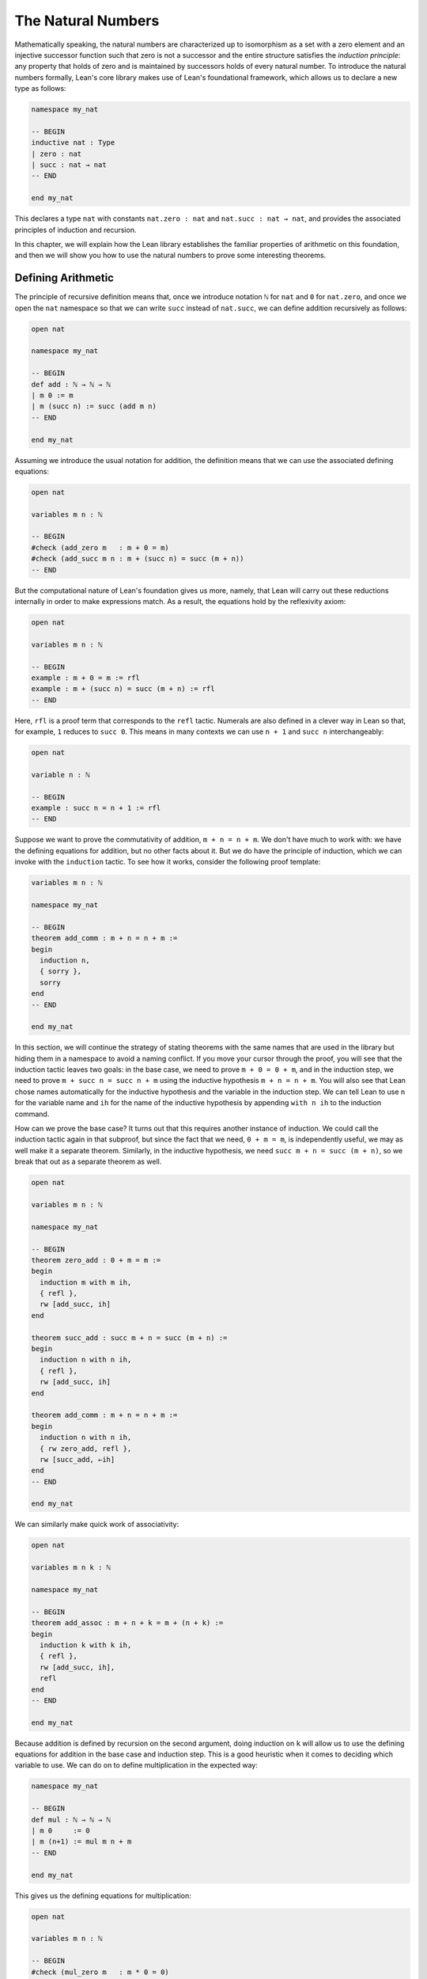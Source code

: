 .. _the_natural_numbers:

The Natural Numbers
===================

Mathematically speaking, the natural numbers are characterized up to isomorphism as
a set with a zero element and an injective successor function
such that zero is not a successor and the entire structure
satisfies the *induction principle*:
any property that holds of zero and is maintained
by successors holds of every natural number.
To introduce the natural numbers formally,
Lean's core library makes use of Lean's foundational framework,
which allows us to declare a new type as follows:

.. code-block:: lean

    namespace my_nat

    -- BEGIN
    inductive nat : Type
    | zero : nat
    | succ : nat → nat
    -- END

    end my_nat

This declares a type ``nat`` with constants
``nat.zero : nat`` and ``nat.succ : nat → nat``,
and provides the associated principles of induction and recursion.

In this chapter, we will explain how the Lean library
establishes the familiar properties of arithmetic on this foundation,
and then we will show you how to use the natural numbers
to prove some interesting theorems.


Defining Arithmetic
-------------------

The principle of recursive definition means that,
once we introduce notation ``ℕ`` for ``nat`` and ``0`` for ``nat.zero``,
and once we open the ``nat`` namespace so that we can write ``succ``
instead of ``nat.succ``,
we can define addition recursively as follows:

.. code-block:: lean

    open nat

    namespace my_nat

    -- BEGIN
    def add : ℕ → ℕ → ℕ
    | m 0 := m
    | m (succ n) := succ (add m n)
    -- END

    end my_nat

Assuming we introduce the usual notation for addition,
the definition means that we can use the associated
defining equations:

.. code-block:: lean

    open nat

    variables m n : ℕ

    -- BEGIN
    #check (add_zero m   : m + 0 = m)
    #check (add_succ m n : m + (succ n) = succ (m + n))
    -- END

But the computational nature of Lean's foundation gives us more,
namely, that Lean will carry out these reductions
internally in order to make expressions match.
As a result, the equations hold by the reflexivity axiom:

.. code-block:: lean

    open nat

    variables m n : ℕ

    -- BEGIN
    example : m + 0 = m := rfl
    example : m + (succ n) = succ (m + n) := rfl
    -- END

Here, ``rfl`` is a proof term that corresponds to the ``refl`` tactic.
Numerals are also defined in a clever way in Lean so that,
for example, ``1`` reduces to ``succ 0``.
This means in many contexts we can use ``n + 1`` and ``succ n``
interchangeably:

.. code-block:: lean

    open nat

    variable n : ℕ

    -- BEGIN
    example : succ n = n + 1 := rfl
    -- END

Suppose we want to prove the commutativity of addition, ``m + n = n + m``.
We don't have much to work with: we have the defining equations for
addition, but no other facts about it.
But we do have the principle of induction,
which we can invoke with the ``induction`` tactic.
To see how it works, consider the following proof template:

.. code-block:: lean

    variables m n : ℕ

    namespace my_nat

    -- BEGIN
    theorem add_comm : m + n = n + m :=
    begin
      induction n,
      { sorry },
      sorry
    end
    -- END

    end my_nat

In this section, we will continue the strategy of
stating theorems with the same names that are used in the library
but hiding them in a namespace to avoid a naming conflict.
If you move your cursor through the proof,
you will see that the induction tactic leaves two goals:
in the base case, we need to prove ``m + 0 = 0 + m``,
and in the induction step,
we need to prove ``m + succ n = succ n + m``
using the inductive hypothesis ``m + n = n + m``.
You will also see that Lean chose names automatically
for the inductive hypothesis and the variable in the induction step.
We can tell Lean to use ``n`` for the variable name and ``ih``
for the name of the inductive hypothesis by appending ``with n ih``
to the induction command.

How can we prove the base case?
It turns out that this requires another instance of induction.
We could call the induction tactic again in that subproof,
but since the fact that we need, ``0 + m = m``,
is independently useful, we may as well make it a separate theorem.
Similarly, in the inductive hypothesis, we need ``succ m + n = succ (m + n)``,
so we break that out as a separate theorem as well.

.. code-block:: lean

    open nat

    variables m n : ℕ

    namespace my_nat

    -- BEGIN
    theorem zero_add : 0 + m = m :=
    begin
      induction m with m ih,
      { refl },
      rw [add_succ, ih]
    end

    theorem succ_add : succ m + n = succ (m + n) :=
    begin
      induction n with n ih,
      { refl },
      rw [add_succ, ih]
    end

    theorem add_comm : m + n = n + m :=
    begin
      induction n with n ih,
      { rw zero_add, refl },
      rw [succ_add, ←ih]
    end
    -- END

    end my_nat

We can similarly make quick work of associativity:

.. code-block:: lean

    open nat

    variables m n k : ℕ

    namespace my_nat

    -- BEGIN
    theorem add_assoc : m + n + k = m + (n + k) :=
    begin
      induction k with k ih,
      { refl },
      rw [add_succ, ih],
      refl
    end
    -- END

    end my_nat

Because addition is defined by recursion on the second argument,
doing induction on ``k`` will allow us to use the defining equations
for addition in the base case and induction step.
This is a good heuristic when it comes to deciding which variable to use.
We can do on to define multiplication in the expected way:

.. code-block:: lean

    namespace my_nat

    -- BEGIN
    def mul : ℕ → ℕ → ℕ
    | m 0     := 0
    | m (n+1) := mul m n + m
    -- END

    end my_nat

This gives us the defining equations for multiplication:

.. code-block:: lean

    open nat

    variables m n : ℕ

    -- BEGIN
    #check (mul_zero m   : m * 0 = 0)
    #check (mul_succ m n : m * (succ n) = m * n + m)

    example : m * 0 = 0 := rfl
    example : m * (n + 1) = m * n + m := rfl
    -- END

We now challenge you to use nothing more than these defining equations
and the properties of addition we have already established
to prove all of the following:

.. code-block:: lean

    open nat

    variables m n k : ℕ

    namespace my_nat

    -- BEGIN
    theorem mul_add : m * (n + k) = m * n + m * k := sorry

    theorem zero_mul : 0 * n = 0 := sorry

    theorem one_mul : 1 * n = n := sorry

    theorem mul_assoc : m * n * k = m * (n * k) := sorry

    theorem mul_comm : m * n= n * m := sorry
    -- END

    end my_nat

The library also defines a function for exponentiation, ``nat.pow``.

.. code-block:: lean

    open nat

    namespace my_nat

    -- BEGIN
    def pow (b : ℕ) : ℕ → ℕ
    | 0        := 1
    | (succ n) := pow n * b
    -- END

    end my_nat

Note that because the argument ``b`` in this definition is presented
before the colon,
it is taken to be fixed in the recursive definition,
and so the recursive call refers to ``pow n`` instead of ``pow b n``.
We challenge you to state and prove some basic theorems about ``nat.pow``
from the associated defining equations, ``nat.pow_zero`` and ``nat.pow_succ``.
Beware: the *Lean* library also defines a version of ``pow``
that works for more general structures,
and it uses ``b * pow n`` instead of ``pow n * b`` in the recursive call.
Hopefully, someone will take the initiative to eventually merge the two,
but in the meanwhile,
we are in the unfortunate situation that we are using different parts of the
library depending on whether we are raising a ``nat`` or an element
of some other structure to a power.

In a moment, we will show formally that ``succ`` is injective.
We can use this to prove the cancellation law for addition,
namely, if ``m + n = k + n`` then ``m = k``.
The natural way to prove this is by induction on ``n``.
But now something strange is happening: we are doing
induction on a variable that occurs only in a hypothesis.
Step through the proof below and see how Lean handles it.

.. code-block:: lean

    open nat

    variables m n k : ℕ

    namespace my_nat

    -- BEGIN
    theorem add_right_cancel (h : m + n = k + n) : m = k :=
    begin
      induction n with n ih,
      { apply h },
      apply ih,
      apply succ.inj h
    end
    -- END

    end my_nat

As expected, there is a zero case and an induction step,
but the inductive hypothesis is now an *implication*:
``m + n = k + n → m = k``.
In other words, the induction tactic uses the
principle of induction to prove the general statement
"for every ``n``, if ``m + n = k + n`` then ``m = k``"
by induction on ``n``.
It does this by *reverting* the hypothesis, ``h``,
applying the induction principle,
and *reintroducing* it in the induction step.
In the next chapter, you will learn how to do
this manually, and also how to carry out induction
on other compound statements.
At this point, we only ask you to notice that
induction is doing something interesting under the hood.
As with all tactics, you can learn more about the
induction step by reading the description that appears
when you hover over it or looking it up in the
`mathlib documentation <https://leanprover-community.github.io/mathlib_docs/>`_.
You can also learn more about the way Lean supports
reasoning about inductively defined
structures in `Theorem Proving in Lean`_.

We can avoid the need for a compound induction hypothesis
by defining other functions first.
The *predecessor* function on the natural numbers subtracts one,
but clips at zero,
so we have ``pred 0 = 0``.
Similarly, *truncated subtraction* on the natural numbers,
denoted ``m - n`` in the library,
subtracts ``n`` from ``m`` but returns zero
if ``n`` is bigger.
They are defined recursively as follows:

.. code-block:: lean

    namespace my_nat

    -- BEGIN
    def pred : ℕ → ℕ
    | 0     := 0
    | (n+1) := n

    def sub (m : ℕ) : ℕ → ℕ
    | 0     := m
    | (n+1) := pred (sub n)
    -- END

    end my_nat

The predecessor function can be used to prove the injectivity of ``succ``.
Here we use the ``show`` command to change
the goal to one the is definitionally equal to the original one.
Using ``show`` forces Lean to recognize that fact
by unfolding the computational rule for ``pred``.

.. code-block:: lean

    open nat

    variables m n : ℕ

    -- BEGIN
    example (h : succ m = succ n) : m = n :=
    begin
      show pred (succ m) = pred (succ n),
      rw h
    end
    -- END

We challenge you to use the definitions of ``pred`` and ``succ``
to prove ``m + n - n = m``,
a fact known as ``add_sub_cancel`` in the library.
The proof is easy if you find just the right
auxiliary fact to prove first.
Can you figure out what it is?
If you succeed, you can go on to use ``add_sub_cancel``
to prove ``add_right_cancel`` if you wish.

.. the answer: ``succ m - succ n = m - n``.

.. code-block:: lean

    open nat

    variables m n : ℕ

    -- BEGIN
    example : m + n - n = n :=
    sorry
    -- END

There are a number of ways to define the less-than-or-equal relation
on the natural numbers.
Given the behavior of truncated subtraction,
we could define ``m ≤ n`` to be ``m - n = 0``.
Or we can say that ``m ≤ n`` if and only if there is a ``k``
such that ``m + k = n``,
which is expressed as ``∃ k, m + k = n`` in Lean.
In fact, the core library uses an inductive definition to define ``≤``,
but the details aren't important.
The equivalence of ``m`` with ``m - n = 0`` is given by
the theorem ``nat.sub_eq_zero_iff_le`` in the library,
and you will easily be able to establish the second
equivalence once we show you how to use the existential quantifier.


Carrying out Computations
-------------------------

Defining the operations of arithmetic on the natural numbers
and establishing their fundamental properties is interesting,
but it does not feel like *real* mathematics.
we have taken facts about the natural numbers for granted
since we were schoolchildren,
and we should expect any good formal library to make them readily available.
What we really need to know is how to use the
natural numbers to prove more interesting theorems.
We will turn to that in the next section.
First, we will say a bit more about proving statements
that are "obvious" or "just calculation."

The computational side of Lean's foundation means that
we can not only reason about the natural numbers,
but compute with them.
The ``#eval`` command will evaluate any closed expression
that Lean is capable of evaluating.

.. code-block:: lean

    #eval 12345 * 6789

It is appealing that, in Lean, we can define the factorial
function, prove theorems above it, and then calculate:

.. code-block:: lean

    def factorial : ℕ → ℕ
    | 0     := 1
    | (n+1) := (n+1) * factorial n

    theorem factorial_pos (n : ℕ) : 0 < factorial n :=
    begin
      induction n with n ih,
      { apply zero_lt_one },
      exact mul_pos (nat.succ_pos _) ih
    end

    #eval factorial 100

The ``#eval`` command is also sometimes helpful
for giving us a sense of what a function does.
Of course, in mathematics we can define functions
that cannot be computed.
But Lean does a good job of keeping track of which ones
are computable
and evaluating them when it can.

But the ``#eval`` command cannot be used to prove theorems.
For evaluation, Lean extracts bytecode from the definitions and
executes it efficiently,
without justifying the computation axiomatically.
If we insist on having formal proofs of all our claims,
we cannot trust ``#eval``.

So how do we establish a simple computational claim like
``2 + 2 = 4``?
This is where definitional equality,
which *is* part of Lean's trusted kernel,
is helpful.
When it is required to do so,
Lean can unfold the definition of the
numerals and use the defining equations for
addition to simplify both sides of the equation until they
come out the same.

.. code-block:: lean

    example : 2 + 2 = 4 :=
    rfl

Be careful: making Lean unfolding definitions and compute
in this way is o.k. for
small calculations, but it is inefficient.
Unfolding the definitions of addition and multiplication
amount to calculating with numbers in unary notation.
For more substantial calculations, use ``norm_num``:

.. code-block:: lean

    import tactic

    example : 12345 * 6789 = 83810205 :=
    by norm_num

Like ``ring``, ``norm_num`` is a more substantial piece
of automation. It constructs efficient proofs using
binary representation.
It works for equally well for the real numbers,
and other structures that support numerals.

.. code-block:: lean

    import tactic
    import data.real.basic

    example : (12345 : ℝ) * 6789 = 83810205 :=
    by norm_num

The ``norm_num`` tactic is designed specifically
for numeric calculation.
In contrast, definitional reduction is more general. For example, it can be used to confirm the result of concatenating two lists of numbers:

.. code-block:: lean

    example : [1, 2, 3] ++ [4, 5] = [1, 2, 3, 4, 5] :=
    rfl

What about proving facts like ``2 + 2 < 5``?
For statements like this one
that are built up from computable relations,
the proof term ``dec_trivial``
finds the means to construct a proof:

.. code-block:: lean

    example : 2 + 2 < 5 :=
    dec_trivial

It also relies on definitional reduction,
and so is fairly general.
For example, in the next section,
we will learn that ``range 10`` denotes
the finite set of natural numbers less than ``10``,
where the ``range`` function is in the
``finset`` namespace. The term ``dec_trivial``
show that ``3`` is in that set:

.. code-block:: lean

    import data.finset

    open finset

    example : 3 ∈ range 10 :=
    dec_trivial

It can even do bounded iteration to show that
23 is not a product of two numbers that
are less than or equal to 5.

.. code-block:: lean

    import data.nat.basic

    example : ∀ x ≤ 5, ∀ y ≤ 5, x * y ≠ 23 :=
    dec_trivial

But once again, be careful: ``dec_trivial``
is inefficient, and not designed for long calculations.
When it can be used, the ``norm_num`` tactic
is more efficient:

.. code-block:: lean

    import tactic

    example : 12345 * 6789 < 83810206 :=
    by norm_num

The tactic can also show that numbers are prime:

.. code-block:: lean

    import tactic

    open nat

    example : prime 257 :=
    by norm_num

If you are running this tutorial in VS Code,
try replacing ``257`` with ``65537``.
The tactic should still succeed in a few seconds.

The general question as to how to efficiently verify
computational results and use them in proofs in trusted ways
falls under the heading *computational reflection*.
This is a very important topic,
and not one that we can fully address here.
But tools like ``ring`` and ``norm_num``
cover some of the most basic instances.

Another useful tool for carrying calculations is Lean's
term rewriting tactic, known as ``simp``.
The ``simp`` tactic tries to simplify a goal using
a collection of facts that have been marked as
simplification rules, typically facts like ``x + 0 = x``
and ``x * 1 = x``.

.. code-block:: lean

    example (m n : ℕ) (f : ℕ → ℕ) : f (m * 1 + 0 + n) = f (m + n) :=
    by simp

This can save you the trouble of looking for facts in the library
and applying them manually.
It can also provide a learning experience.
Mathlib offers a variant of ``simp`` called ``squeeze_simp``
which calls ``simp``,
determines the list of simplification rules that were used,
and suggests calling ``simp`` more efficiently with this smaller list.
If you ``import tactic`` and replace ``simp`` by ``squeeze_simp``
in the previous example,
the output in the Lean Goal window will suggest using the following:

.. code-block:: lean

    example (m n : ℕ) (f : ℕ → ℕ) : f (m * 1 + 0 + n) = f (m + n) :=
    by simp only [add_zero, mul_one]

The simplifier can also prove theorems by simplifying them to ``true``:

.. code-block:: lean

    example (m : ℕ) : 1 ∣ m :=
    by simp

It will perform *conditional rewriting*, which is to say,
it will try to rewrite using an identity with hypotheses
by rewriting the hypotheses themselves to ``true``.
In the next example, the line that beings ``local attribute`` tells
the simplifier that in the current section or file,
it should use the rule ``abs_of_nonneg``,
which says ``abs a = a`` when ``a ≥ 0``.
The command ``simp *`` tells the simplifier to use the
facts in the local context as well as its battery of
simplification rules.

.. code-block:: lean

    import data.real.basic

    local attribute [simp] abs_of_nonneg

    example (a : ℝ) (f : ℝ → ℝ) (h: a ≥ 0) : f (abs a) = f a :=
    by simp *

The simplifier can also use *permutative conversions* like
``a + b = b + a``.
To avoid looping,
the simplifier only applies the rule if it makes the
term smaller under some arbitrary but fixed ordering of terms.
This provides a useful trick for proving identities
with expressions involving an operation that is associative
and commutative. Simplifying using those two properties
and a funny combination of the two,
*left commutativity*, has the net effect of moving
all parentheses to the left and
put the terms in the canonical order.

.. code-block:: lean

    example (a b c d e f : ℕ) : a + b + (c + d) + (e + f) =
      f + (d + (c + b)) + e + a :=
    by simp [add_assoc, add_comm, add_left_comm]

    example (a b c d e f : ℕ) : min (min (min a b) (min c d)) (min e f) =
      min (min (min f (min d (min c b))) e) a :=
    by simp [min_assoc, min_comm, min_left_comm]

As usual, you can learn more about the simplifier
and the various options in the mathlib documentation
`mathlib documentation <https://leanprover-community.github.io/mathlib_docs/>`_
or `Theorem Proving in Lean`_.
We recommend using ``simp`` sparingly,
since it can slow down complication of proofs and it is
not a substitute for learning how to do things by hand.
But with judicious use, it can be quite helpful.

We close this section with a few small tricks
that are often useful for reasoning about the natural numbers.
First, it is convenient that ``m < n`` and ``m + 1 ≤ n``
are definitionally the same:

.. code-block:: lean

    variables m n : ℕ

    -- BEGIN
    example (h : m < n) : m + 1 ≤ n := h

    example (h : 0 < n)  : 1 ≤ n := h
    -- END

The hypotheses ``n ≠ 0`` are equivalent ``0 < n``,
but mathlib favors the second.
Fortunately it is easy to convert between the two:

.. code-block:: lean

    variable n : ℕ

    -- BEGIN
    example (h : n ≠ 0) : 0 < n :=
    nat.pos_of_ne_zero h

    example (h : 0 < n) : n ≠ 0 :=
    ne_of_gt h
    -- END

Reasoning with truncated subtraction is inconvenient,
because most of the facts in the library that support calculation
with subtraction have side conditions on the size of the arguments.
To prove ``m - n + k``, it is often easier to prove ``m + n = k``.

.. code-block:: lean

    import data.nat.basic

    variables m n k : ℕ

    -- BEGIN
    example (h : m = k + n) : m - n = k :=
    by simp [h]
    -- END

In fact, it is often more useful to state theorems in terms of
addition rather than subtraction.
The same holds for multiplication and division.
When ``m`` and ``n`` are natural numbers,
``m / n`` denotes the natural number part of the quotient, and
``m % n`` denotes the remainder.
Often the best way to prove ``m = k / n``
is to prove ``m * n = k``.

.. code-block:: lean

    variables m n k : ℕ

    -- BEGIN
    example (h : m * n = k) (h' : n > 0) : m = k / n :=
    begin
      symmetry,
      apply nat.div_eq_of_eq_mul_left h' h.symm,
    end
    -- END

This snippet illustrates two ways of turning an equation ``a = b``
to the equation ``b = a``.
The ``symmetry`` tactic reverses the equation in the goal,
and in this case that allows us to apply a theorem in which the identity
goes the other way.
Given ``h : a = b``, the expression ``eq.symm h`` is a proof of ``b = a``.
Since ``a = b`` is an abbreviation for ``eq a b``,
Lean's *anonymous projection* notation allows us to write ``h.symm``
for ``eq.symm h``.
So the proof above reverses the direction of ``h`` so we can
apply ``nat.div_eq_of_eq_mul_left h'``,
and then reverses the direction of the result to prove the goal.

The example above gives us an opportunity to introduce another
useful syntactic gadget that is available to us in Lean.
If ``e₁`` and ``e₂`` are expressions,
then ``e₁ $ e₂`` abbreviates ``e₁ (e₂)``.
This allows us to apply an expression ``e₁`` to
another complex expression ``e₂``
without having to remember to close a parenthesis at the end.
With this notation,
we can replace the tactic proof above with a one-line proof term:

.. code-block:: lean

    variables m n k : ℕ

    -- BEGIN
    example (h : m * n = k) (h' : n > 0) : m = k / n :=
    eq.symm $ nat.div_eq_of_eq_mul_left h' h.symm
    -- END

Sums and Products
-----------------

.. reference to sets, functions, and relations chapter

For every type ``α``,
Lean offers us a datatype, ``finset α``,
that consists of finite sets of elements of ``α``.
In a later chapter, we will learn more about ``finset α``
and how to use it.
What is of interest to us here is that Lean
will also allow us to write down finite sums and products
indexed by elements of any such set.
Two particular constructions of finite sets are
especially useful in this respect.
For every natural number ``n``,
``finset.range n`` is the finite set of numbers less than ``n``,
and for every pair of natural numbers ``m`` and ``n``,
``finset.Ico m n`` is the finite set of natural numbers that are greater
than or equal to ``m`` and less than ``n``.

.. code-block:: lean

    import data.finset

    open finset

    #eval range 5
    #eval Ico 3 7

    example : range 5 = {0, 1, 2, 3, 4} :=
    dec_trivial

    example : range 5 = {4, 1, 2, 0, 0, 3} :=
    dec_trivial

    example : Ico 3 7 = {3, 4, 5, 6} :=
    dec_trivial

    example : Ico 3 7 = {6, 3, 3, 5, 4} :=
    dec_trivial

In ``Ico``, the letter ``I`` suggests an interval, ``c`` stands for "closed", and ``o`` stands for "open."

In Lean, the expression ``λ x, x^2`` denotes the function which maps
any ``x`` to ``x^2``.
This is known as *lambda notation*,
and the Greek letter lambda can be entered with ``\lam`` in VS Code.
Often the type of ``x`` can be inferred from context,
but you can also write, for example,
``λ x : ℕ, x^2`` to mean the squaring function on the natural numbers.
The two expressions below therefore represent the sum of the
square function over the sets ``{0, 1, 2, 3, 4}`` and ``{3, 4, 5, 6}``
respectively.
Compute these yourself before checking Lean's answer.

.. code-block:: lean

    import algebra.big_operators

    open finset

    #eval finset.sum (range 5) (λ x, x^2)
    #eval finset.sum (Ico 3 7) (λ x, x^2)

In the ``import`` line, the phrase "big operators" refers to the extension of binary operations like
sums, product, min, and max to finite sets.
We have opened the ``finset`` namespace to use the names ``range`` and ``Ico``,
but we still have to qualify the name ``sum``.
Lean's anonymous projection notation provides a slight improvement:

.. code-block:: lean

    import algebra.big_operators

    open finset

    -- BEGIN
    #eval (range 5).sum (λ x, x^2)
    #eval (Ico 3 7).sum (λ x, x^2)
    -- END

In the next snippet, the command ``open_locale big_operators``
tells Lean that we want to use notation
defined for big operators.

.. code-block:: lean

    import algebra.big_operators

    -- BEGIN
    open finset
    open_locale big_operators

    #eval ∑ x in range 5, x^2
    #eval ∑ x in Ico 3 7, x^2
    -- END

The summation symbol is entered as ``\sum``.
Try using this notation to calculate the sum of the natural numbers from
1 to 100. The summation operation is quite general;
it can be used to sum values in any structure that has a
commutative, associative addition operation and a zero.
The two theorems indicated below make summation with
the ``range`` function a prime candidate for proof by induction.

.. code-block:: lean

    import algebra.big_operators

    open finset
    open_locale big_operators

    -- BEGIN
    variables {α : Type*} [add_comm_monoid α]
    variables (n : ℕ) (f : ℕ → α)

    #check (sum_range_zero f : ∑ x in range 0, f x = 0)
    #check (sum_range_succ f n :
      ∑ i in range (n + 1), f i = f n + (∑ i in range n, f i))
    -- END

We can use these, for example, to derive the usual formula
for the sum of the natural numbers from 1 to ``n``:

.. code-block:: lean

    import algebra.big_operators

    open finset
    open_locale big_operators

    variable n : ℕ

    -- BEGIN
    example : 2 * ∑ i in range (n + 1), i = n * (n + 1) :=
    begin
      induction n with n ih,
      { simp },
      rw [sum_range_succ, mul_add, ih],
      simp only [nat.succ_eq_add_one],
      ring
    end
    -- END

If you step through this proof,
there should be nothing surprising.
In the inductive step, we use ``sum_range_succ`` to
expand the sum, and then we use the inductive hypothesis.
We use the simplifier to rewrite ``succ n`` everywhere to ``n + 1``,
at which point,
the ``ring`` tactic finishes off the calculation.

See if you can use the methods introduced in the last section
to express this result in its more familiar form:

.. code-block:: lean

    import algebra.big_operators

    open finset
    open_locale big_operators

    variable n : ℕ

    -- BEGIN
    example : ∑ i in range (n + 1), i = n * (n + 1) / 2 :=
    sorry
    -- END

Also show that almost exactly the same proof works for sums of squares.
The only difference is that at one point you need to use
the theorem ``nat.pow_two`` to expand ``n^2`` into a product.

.. code-block:: lean

    import algebra.big_operators

    open finset
    open_locale big_operators

    variable n : ℕ

    -- BEGIN
    example : 6 * ∑ i in range (n + 1), i^2 = n * (n + 1) * (2*n + 1) :=
    sorry
    -- END

It also works for sums of cubes.

.. code-block:: lean

    import algebra.big_operators

    open finset
    open_locale big_operators

    variable n : ℕ

    -- BEGIN
    example : 4 * ∑ i in range (n + 1), i^3 = n^2 * (n + 1)^2 :=
    begin
      have pow_three : ∀ n : nat, n^3 = n * n * n,
      { intro n, simp [nat.pow_succ] },
      sorry
    end
    -- END

The same approach can be used to derive the formula
for geometric sums.
At an opportune moment,
you can use ``pow_succ`` to replace ``r^(n+1)`` by ``r * r^n``.

.. code-block:: lean

    import algebra.big_operators
    import data.real.basic

    open finset
    open_locale big_operators

    -- BEGIN
    variables (n : ℕ) (r : ℝ)

    example : (r - 1) * (∑ i in range n, r^i) = r^n - 1 :=
    sorry
    -- END

In fact, the same proof should work if you replace the real numbers
by any commutative ring.

.. code-block:: lean

    import algebra.big_operators
    import data.real.basic

    open finset
    open_locale big_operators

    -- BEGIN
    variables {R : Type*} [comm_ring R] (n : ℕ) (r : R)

    example : (r - 1) * (∑ i in range n, r^i) = r^n - 1 :=
    sorry
    -- END

In Lean, finite products work much the same way as finite sums.
To illustrate, let's relate the factorial function with the
corresponding product.
In Lean, the factorial function on the natural numbers
is called ``nat.fact``,
and the two expected computation rules are
``nat.fact_zero`` and ``nat.fact_succ``.
The following snippet declares convenient notation:

.. code-block:: lean

    import data.nat.basic

    local postfix !:90 := nat.fact

Here is a useful fact: when you call the ``rw`` tactic
with the name of a recursively defined function instead of
a theorem,
it uses the associated defining equations. So you can
use ``rw [nat.fact]`` instead of ``rw [nat.fact_zero]`` and ``rw [nat.fact_succ]``.

.. code-block:: lean

    import data.nat.basic

    local postfix !:90 := nat.fact

    -- BEGIN
    example : 0! = 1 :=
    by rw [nat.fact]

    example (n : ℕ) : (n+1)! = (n+1) * n! :=
    by rw [nat.fact]
    -- END

The same trick works with ``simp``: use ``simp [nat.fact]``
when you want to simply ``nat.fact 0`` and ``nat.fact (n + 1)``
everywhere in an expression.

Use induction to show that the factorial function
is equal to the corresponding product:

.. code-block:: lean

    import algebra.big_operators

    open finset
    open_locale big_operators

    local postfix !:90 := nat.fact

    -- BEGIN
    example (n : ℕ) : n! = ∏ i in range n, (i + 1) :=
    sorry
    -- END

The next example illustrates three things:
first, the use of ``rw [nat.fact]``.
second, the fact that ``1 ≤ n!``
is definitionally equal to ``0 < n!``.
and, third, the use of ``show`` to
express the goal in a more convenient form.

.. code-block:: lean

    import algebra.big_operators

    open finset
    open_locale big_operators

    local postfix !:90 := nat.fact

    -- BEGIN
    example (n : ℕ) : 1 ≤ n! :=
    begin
      induction n with n ih,
      { rw [nat.fact] },
      rw nat.fact,
      show 0 < (n + 1) * n!,
      apply mul_pos,
      apply nat.succ_pos,
      apply ih
    end
    -- END

Finally, let us end this section with an example
that uses the ``cases`` and ``contradiction`` tactics,
which will be introduced properly in the next  chapter.

.. code-block:: lean

    import algebra.big_operators

    open finset
    open_locale big_operators

    local postfix !:90 := nat.fact

    -- BEGIN
    example (n i : ℕ) (h : i ≠ 0) (h' : i ≤ n) : i ∣ n! :=
    begin
    induction n with n ih,
    { intros, simp at h', contradiction  },
    cases h' with _ h',
    { apply dvd_mul_right },
    apply dvd_mul_of_dvd_right,
    apply ih h',
    end
    -- END

Because the inductive hypothesis, ``h'``, depends on ``n`,
the ``induction`` tactic includes it in the inductive hypothesis.
In the base case, we have ``i ≠ 0`` and ``i ≤ 0``,
and we use the simplifier and the ``contradiction`` tactic
to show that these are contradictory.
In the induction step, we have ``i ≤ n + 1``,
which is equivalent to saying that either ``i = n + 1`` or ``i ≤ n``.
We use the ``cases`` tactic,
to split on these two cases,
and in the second case we use the inductive hypothesis.


Fibonacci Numbers
-----------------

[Watch this space.]


The AM-GM Inequality
--------------------

[Watch this space.]


.. _`Theorem Proving in Lean`: https://leanprover.github.io/theorem_proving_in_lean/